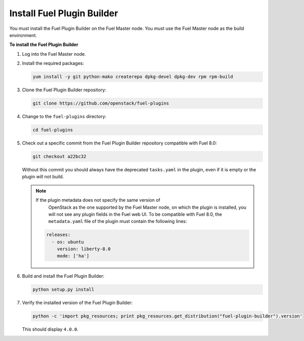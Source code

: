 
.. _install-plugin-builder:

Install Fuel Plugin Builder
---------------------------

You must install the Fuel Plugin Builder on the Fuel Master node.
You must use the Fuel Master node as the build environment.

**To install the Fuel Plugin Builder**

#. Log into the Fuel Master node.
#. Install the required packages:

   .. code-block:: console

      yum install -y git python-mako createrepo dpkg-devel dpkg-dev rpm rpm-build

#. Clone the Fuel Plugin Builder repository:

   .. code-block:: console

      git clone https://github.com/openstack/fuel-plugins

#. Change to the ``fuel-plugins`` directory:

   .. code-block:: console

      cd fuel-plugins

#. Check out a specific commit from the Fuel Plugin Builder repository
   compatible with Fuel 8.0:

   .. code-block:: console

      git checkout a22bc32

   Without this commit you should always have the deprecated ``tasks.yaml``
   in the plugin, even if it is empty or the plugin will not build.

   .. note:: If the plugin metadata does not specify the same version of
             OpenStack as the one supported by the Fuel Master node,
             on which the plugin is installed, you will not see any
             plugin fields in the Fuel web UI. To be compatible with Fuel 8.0,
             the ``metadata.yaml`` file of the plugin must contain the
             following lines:

            .. code-block:: ini

               releases:
                 - os: ubuntu
                   version: liberty-8.0
                   mode: ['ha']

#. Build and install the Fuel Plugin Builder:

   .. code-block:: console

      python setup.py install

#. Verify the installed version of the Fuel Plugin Builder:

   .. code-block:: console

      python -c 'import pkg_resources; print pkg_resources.get_distribution("fuel-plugin-builder").version'
  
   This should display ``4.0.0``.